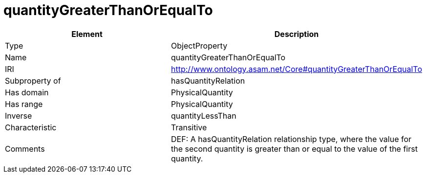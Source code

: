 // This file was created automatically by OpenXCore V 1.0 20210902.
// DO NOT EDIT!

//Include information from owl files

[#quantityGreaterThanOrEqualTo]
= quantityGreaterThanOrEqualTo

|===
|Element |Description

|Type
|ObjectProperty

|Name
|quantityGreaterThanOrEqualTo

|IRI
|http://www.ontology.asam.net/Core#quantityGreaterThanOrEqualTo

|Subproperty of
|hasQuantityRelation

|Has domain
|PhysicalQuantity

|Has range
|PhysicalQuantity

|Inverse
|quantityLessThan

|Characteristic
|Transitive

|Comments
|DEF: A hasQuantityRelation relationship type, where the value for the second quantity is greater than or equal to the value of the first quantity.

|===
